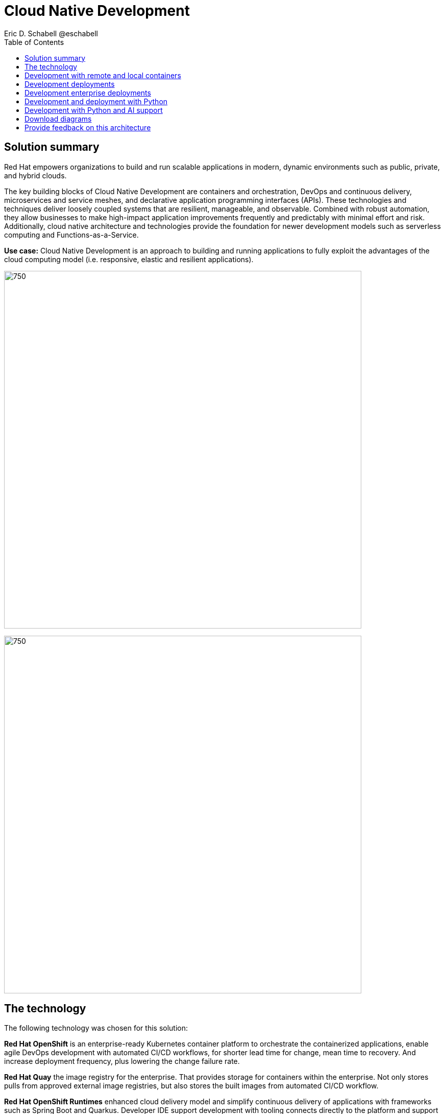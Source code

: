 = Cloud Native Development
 Eric D. Schabell @eschabell
:homepage: https://gitlab.com/osspa/portfolio-architecture-examples
:imagesdir: images
:icons: font
:source-highlighter: prettify
:toc: left

== Solution summary

Red Hat empowers organizations to build and run scalable applications in modern, dynamic environments such as public, private, and hybrid clouds.

The key building blocks of Cloud Native Development are containers and orchestration, DevOps and continuous delivery, microservices and service meshes, and declarative application programming interfaces (APIs). These
technologies and techniques deliver loosely coupled systems that are resilient, manageable, and observable.
Combined with robust automation, they allow businesses to make high-impact application improvements frequently
and predictably with minimal effort and risk. Additionally, cloud native architecture and technologies provide
the foundation for newer development models such as serverless computing and Functions-as-a-Service.

*Use case:* Cloud Native Development is an approach to building and running applications to fully exploit the advantages of the cloud computing model (i.e. responsive, elastic and resilient applications).

--
image:https://gitlab.com/osspa/portfolio-architecture-examples/-/raw/main/images/intro-marketectures/cnd-marketing-slide.png[750,700]
--


image:https://gitlab.com/osspa/portfolio-architecture-examples/-/raw/main/images/logical-diagrams/cloud-native-development-ld.png[750, 700]


== The technology


The following technology was chosen for this solution:

*Red Hat OpenShift* is an enterprise-ready Kubernetes container platform to orchestrate the containerized applications,
enable agile DevOps development with automated CI/CD workflows, for shorter lead time for change, mean time to recovery.
And increase deployment frequency, plus lowering the change failure rate.

*Red Hat Quay* the image registry for the enterprise. That provides storage for containers within the enterprise. Not
only stores pulls from approved external image registries, but also stores the built images from automated CI/CD
workflow.

*Red Hat OpenShift Runtimes* enhanced cloud delivery model and simplify continuous delivery of applications with
frameworks such as Spring Boot and Quarkus. Developer IDE support development  with tooling connects directly to the
platform and support and build in cloud native way.

*Red Hat Integration* cloud native favors microservice style applications, integration helps to connect and orchestrate
microservices with support for creating API, API management and messaging or streaming data across the systems.

*Source code management system* use for cross developer code production and management


== Development with remote and local containers
--
image:https://gitlab.com/osspa/portfolio-architecture-examples/-/raw/main/images/schematic-diagrams/cloud-native-development-local-containers-runtimes-sd.png[750, 700]
//image:https://gitlab.com/osspa/portfolio-architecture-examples/-/raw/main/images/schematic-diagrams/cloud-native-development-local-containers-process-sd.png[750, 700]

image:https://gitlab.com/osspa/portfolio-architecture-examples/-/raw/main/images/schematic-diagrams/cloud-native-development-remote-containers-runtimes-sd.png[750, 700]
//image:https://gitlab.com/osspa/portfolio-architecture-examples/-/raw/main/images/schematic-diagrams/cloud-native-development-remote-containers-process-sd.png[750, 700]
--
The first diagram is for simple application with runtimes and integration, the second is one leveraging business
automation. Both are examples of a cloud native developer working on a stack including tooling such as Git source code
management system, maven, container tooling such as Docker or Podman, and a collection of integration tooling (here
Java, Process Automation, and Integration). Initial testing and development continues on the local machine and once the
developer is satisfied one of several options are available to start the push of her code to the central development
infrastructure. This can be one of several methods as depicted (hooks, plugins, or uploads) to start a CI/CD image
build. Once built and development testing passed, image tagged as a devImage and placed into the image registry.
Registry management tooling such as community project Skopeo then generates a copy to the test infrastructure after
CI/CD testing passed (not shown in detail here), tagging image as testImage and copied as shown. All test tagged images
can then be deployed in the test infrastructure OpenShift Container Platform for further testing on the road to
production.

--
--

== Development deployments
--
image:https://gitlab.com/osspa/portfolio-architecture-examples/-/raw/main/images/schematic-diagrams/cloud-native-development-deployment-sd.png[750, 700]
--

This is an example of a cloud native deployment with a developer working on a stack and pushing work to the CI/CD
platform using OpenShift client tooling [1]. The CI / CD platform takes the code and initiates a source-to-image
workflow [2] building the container image to specification provided in a build configuration. When the build completes,
a dev image is tagged and placed into a transient image registry [3] that collects development images. The central
enterprise registry is managed by Red Hat Quay, pulling development images into the enterprise registry as they become
available [4] and pushes them out to the development infrastructure image registry (Dev cluster) [5] for further
deployment and testing [6].

As testing passes in the development infrastructure using CI / CD platform, the image is then tagged for testing and
pulled into the enterprise registry [7]. All test tagged images are then pushed to the test infrastructure clusters
image registry [8] for further deployment and testing [9]. Finally, after testing passes in CI / CD platform for
testing infrastructure the image is then tagged for production and pulled into the enterprise registry [10]. All
production tagged images are then pushed to the prod infrastructure clusters image registry [11] for further deployment
and use [12].

== Development enterprise deployments
--
image:https://gitlab.com/osspa/portfolio-architecture-examples/-/raw/main/images/schematic-diagrams/cloud-native-development-deployment-enterprise-registry-sd.png[750, 700]
--

This illustrates a cloud native deployment with a developer working on a stack and pushing work to the CI/CD
platform using their preferred tooling, such as OpenShift client tooling [1]. The CI / CD platform takes the code and
initiates building the container image to specification. When the build completes, a dev image is tagged and placed
into a transient image registry [2] that collects development images. The central enterprise registry is managed by
Red Hat Quay, pulling development images into the sandbox registry as they become available [3]. Here in the sandbox
registry all untrusted and third-party images are collected for testing before exposing them to the organization beyond
development infrastructure. The sandbox development image is pushed out to the development infrastructure cluster image
registry [5] for further deployment and testing [6].  As testing passes in the development infrastructure using CI/CD
platform (this might include for example security checks), the image is then tagged for testing and pulled into the
enterprise registry [7]. All test tagged images are then pushed to the test infrastructure clusters image registry [8]
for further deployment and testing [9]. Finally, after testing passes in CI / CD platform for testing infrastructure
the image is then tagged for production and pushed to the production infrastructure cluster image registry [10] for
further deployment and use [11].

== Development and deployment with Python
--
image:https://gitlab.com/osspa/portfolio-architecture-examples/-/raw/main/images/schematic-diagrams/cloud-native-development-deployment-with-python.png[750, 700]
--

To test applications an image can be built using OpenShift client tooling to test in the developer environment [1]. Then it can
be deployed in the dev environment of the developer [2]. Once a developer is satisfied can push changes using Git in
the repository where all source code is saved and shared [3]. The CI/CD platform takes the code and initiates a
source-to-image workflow once a new tag is created [4], [5], building the container image to specification provided
in a build configuration. When the build completes, an image is tagged and placed into a transient image registry [6]
that collects development images. The central enterprise registry is managed by Red Hat Quay, images into the
enterprise registry will have a tag and Git repository will be updated with new tagged images created [7]. Using CD
platform (e.g. ArgoCD) images can be automatically synced in test infrastructure registry and deployed [9], [10], [11].
Once the test environment is stable, developers can decide to update Git repository and add tag to image for stage.
The CD platform will automatically sync everything in the cluster. Finally once the application works as expected, it
can be moved to prod using a similar approach. [9], [10], [11].

== Development with Python and AI support
--
image:https://gitlab.com/osspa/portfolio-architecture-examples/-/raw/main/images/schematic-diagrams/cloud-native-development-deployment-with-thoth.png[750, 700]
--

A Python developer
starts working on a stack. To test applications an image can be built using OpenShift client tooling to test in the
developer environment [1]. Then it can be deployed in the dev environment of the developer [2]. Once a developer is
satisfied can push changes using Git in the repository where all source code is saved and shared [3]. Project Thoth
services for developers (CLI, Jupyter tools) can be used to enhance developer dependency management to receive a stack
that satisfies requirements of the user in terms of type of recommendation, runtime environment). Project Thoth
services through Bots can be used to maintain software stacks fresh and updated, avoiding CVE and providing
recommendation to users. The CI / CD delivery platform takes the code and initiates a source-to-image workflow once a
new tag is created [4], [5], building the container image to specification provided in a build configuration. When
any of the pipelines finishes, an image or images are tagged and placed into a transient image registry [6] that
collects development images. The central enterprise registry is managed by Red Hat Quay, images into the enterprise
registry will have a tag and Git repository will be updated with new tagged images created [7]. Using CD platform
(e.g. Openshift GitOps) images can be automatically synced in test infrastructure registry and deployed [9], [10], [11].
Once the test environment is stable, developers can decide to update Git repository and add tag to image for stage.
The CD platform will automatically sync everything in the cluster. Finally once the application works as expected, it
can be moved to prod using a similar approach [9], [10], [11].

== Download diagrams
View and download all of the diagrams above in our open source tooling site.
--
https://www.redhat.com/architect/portfolio/tool/index.html?#gitlab.com/osspa/portfolio-architecture-examples/-/raw/main/diagrams/cloud-native-development.drawio[[Open Diagrams]]
--

== Provide feedback on this architecture
You can offer to help correct or enhance this architecture by filing an https://gitlab.com/osspa/portfolio-architecture-examples/-/blob/main/cnd.adoc[issue or submitting a merge request against this Portfolio Architecture product in our GitLab repositories].

